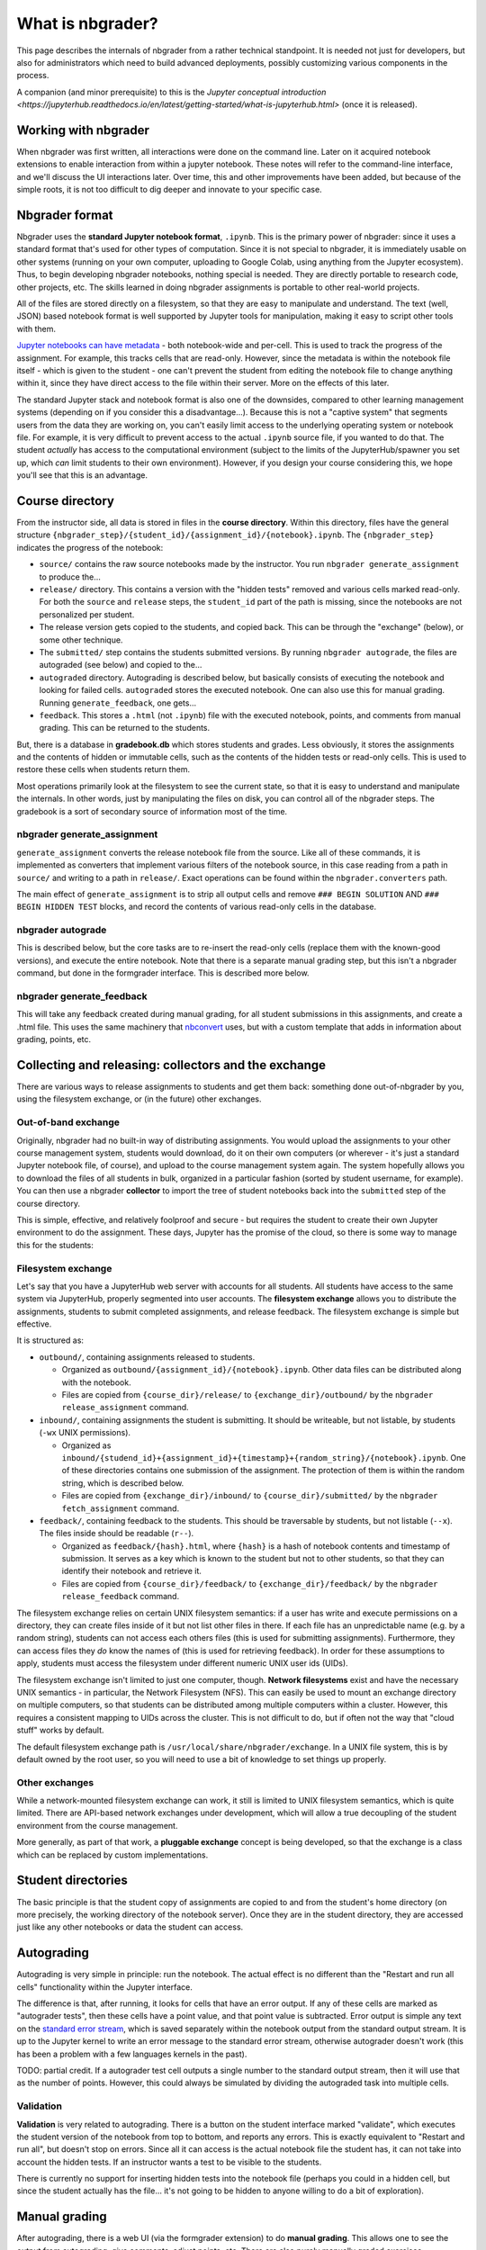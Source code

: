 What is nbgrader?
=================

This page describes the internals of nbgrader from a rather technical
standpoint.  It is needed not just for developers, but also for
administrators which need to build advanced deployments, possibly
customizing various components in the process.

A companion (and minor prerequisite) to this is the `Jupyter
conceptual introduction
<https://jupyterhub.readthedocs.io/en/latest/getting-started/what-is-jupyterhub.html>`
(once it is released).



Working with nbgrader
---------------------

When nbgrader was first written, all interactions were done on the
command line. Later on it acquired notebook extensions to enable
interaction from within a jupyter notebook. These notes will refer to
the command-line interface, and we'll discuss the UI interactions
later.  Over time, this and other improvements have been added, but
because of the simple roots, it is not too difficult to dig deeper and
innovate to your specific case.



Nbgrader format
---------------

Nbgrader uses the **standard Jupyter notebook format**, ``.ipynb``.
This is the primary power of nbgrader: since it uses a standard format
that's used for other types of computation.  Since it is not special
to nbgrader, it is immediately usable on other systems (running on
your own computer, uploading to Google Colab, using anything from the
Jupyter ecosystem).  Thus, to begin developing nbgrader notebooks,
nothing special is needed.  They are directly portable to research
code, other projects, etc.  The skills learned in doing nbgrader
assignments is portable to other real-world projects.

All of the files are stored directly on a filesystem, so that they are
easy to manipulate and understand.  The text (well, JSON) based
notebook format is well supported by Jupyter tools for manipulation,
making it easy to script other tools with them.

`Jupyter notebooks can have metadata
<https://nbformat.readthedocs.io/en/latest/format_description.html>`__ -
both notebook-wide and per-cell.  This is used to track the progress
of the assignment.  For example, this tracks cells that are
read-only.  However, since the metadata is within the notebook file
itself - which is given to the student - one can't prevent the
student from editing the notebook file to change anything within it,
since they have direct access to the file within their server.
More on the effects of this later.

The standard Jupyter stack and notebook format is also one of the
downsides, compared to other learning management systems (depending on
if you consider this a disadvantage...).  Because this is not a
"captive system" that segments users from the data they are working
on, you can't easily limit access to the underlying operating system
or notebook file.  For example, it is very difficult to prevent access
to the actual ``.ipynb`` source file, if you wanted to do that.  The
student *actually* has access to the computational environment
(subject to the limits of the JupyterHub/spawner you set up, which
*can* limit students to their own environment).  However, if you
design your course considering this, we hope you'll see that this is
an advantage.



Course directory
----------------

From the instructor side, all data is stored in files in the **course
directory**.  Within this directory, files have the general structure
``{nbgrader_step}/{student_id}/{assignment_id}/{notebook}.ipynb``.
The ``{nbgrader_step}`` indicates the progress of the notebook:

* ``source/`` contains the raw source notebooks made by the
  instructor.  You run ``nbgrader generate_assignment`` to produce
  the...
* ``release/`` directory.  This contains a version with the "hidden
  tests" removed and various cells marked read-only.  For both the
  ``source`` and ``release`` steps, the ``student_id`` part of the
  path is missing, since the notebooks are not personalized per
  student.
* The release version gets copied to the students, and copied back.
  This can be through the "exchange" (below), or some other technique.
* The ``submitted/`` step contains the students submitted versions.
  By running ``nbgrader autograde``, the files are autograded (see
  below) and copied to the...
* ``autograded`` directory.  Autograding is described below, but
  basically consists of executing the notebook and looking for failed
  cells.  ``autograded`` stores the executed notebook.  One can also
  use this for manual grading.  Running ``generate_feedback``, one gets...
* ``feedback``.  This stores a ``.html`` (not ``.ipynb``) file with
  the executed notebook, points, and comments from manual grading.
  This can be returned to the students.

But, there is a database in **gradebook.db** which stores students and
grades.  Less obviously, it stores the assignments and the contents of
hidden or immutable cells, such as the contents of the hidden tests
or read-only cells.  This is used to restore these cells when students
return them.

Most operations primarily look at the filesystem to see the current
state, so that it is easy to understand and manipulate the
internals.  In other words, just by manipulating the files on disk,
you can control all of the nbgrader steps.  The gradebook is a sort of
secondary source of information most of the time.


nbgrader generate_assignment
~~~~~~~~~~~~~~~~~~~~~~~~~~~~

``generate_assignment`` converts the release notebook file from the
source.  Like all of these commands, it is implemented as converters
that implement various filters of the notebook source, in this case
reading from a path in ``source/`` and writing to a path in
``release/``.  Exact operations can be found within the
``nbgrader.converters`` path.

The main effect of ``generate_assignment`` is to strip all output
cells and remove ``### BEGIN SOLUTION`` AND ``### BEGIN HIDDEN TEST``
blocks, and record the contents of various read-only cells in the
database.



nbgrader autograde
~~~~~~~~~~~~~~~~~~

This is described below, but the core tasks are to re-insert the
read-only cells (replace them with the known-good versions), and
execute the entire notebook.  Note that there is a separate manual
grading step, but this isn't a nbgrader command, but done in the
formgrader interface.  This is described more below.



nbgrader generate_feedback
~~~~~~~~~~~~~~~~~~~~~~~~~~

This will take any feedback created during manual grading, for all
student submissions in this assignments, and create a .html file.
This uses the same machinery that `nbconvert
<https://nbconvert.readthedocs.io/>`__ uses, but with a custom
template that adds in information about grading, points, etc.



Collecting and releasing: collectors and the exchange
-----------------------------------------------------

There are various ways to release assignments to students and get them
back: something done out-of-nbgrader by you, using the filesystem
exchange, or (in the future) other exchanges.

Out-of-band exchange
~~~~~~~~~~~~~~~~~~~~

Originally, nbgrader had no built-in way of distributing assignments.
You would upload the assignments to your other course management
system, students would download, do it on their own computers (or
wherever - it's just a standard Jupyter notebook file, of course), and
upload to the course management system again.  The system hopefully
allows you to download the files of all students in bulk, organized in
a particular fashion (sorted by student username, for example).  You
can then use a nbgrader **collector** to import the tree of student
notebooks back into the ``submitted`` step of the course directory.

This is simple, effective, and relatively foolproof and secure - but
requires the student to create their own Jupyter environment to do the
assignment.  These days, Jupyter has the promise of the cloud, so
there is some way to manage this for the students:



Filesystem exchange
~~~~~~~~~~~~~~~~~~~

Let's say that you have a JupyterHub web server with accounts for all
students.  All students have access to the same system via JupyterHub,
properly segmented into user accounts.  The **filesystem exchange**
allows you to distribute the assignments, students to submit
completed assignments, and release feedback.  The filesystem exchange
is simple but effective.

It is structured as:

* ``outbound/``, containing assignments released to students.

  * Organized as ``outbound/{assignment_id}/{notebook}.ipynb``.  Other
    data files can be distributed along with the notebook.

  * Files are copied from ``{course_dir}/release/`` to
    ``{exchange_dir}/outbound/`` by the ``nbgrader release_assignment``
    command.

* ``inbound/``, containing assignments the student is submitting.  It
  should be writeable, but not listable, by students (``-wx`` UNIX
  permissions).

  * Organized as
    ``inbound/{studend_id}+{assignment_id}+{timestamp}+{random_string}/{notebook}.ipynb``.
    One of these directories contains one submission of the
    assignment.  The protection of them is within the random string,
    which is described below.

  * Files are copied from ``{exchange_dir}/inbound/`` to
    ``{course_dir}/submitted/`` by the ``nbgrader fetch_assignment``
    command.

* ``feedback/``, containing feedback to the students.  This should
  be traversable by students, but not listable (``--x``).  The
  files inside should be readable (``r--``).

  * Organized as ``feedback/{hash}.html``, where ``{hash}`` is a hash
    of notebook contents and timestamp of submission.  It serves as a
    key which is known to the student but not to other students, so
    that they can identify their notebook and retrieve it.

  * Files are copied from ``{course_dir}/feedback/`` to
    ``{exchange_dir}/feedback/`` by the ``nbgrader release_feedback``
    command.

The filesystem exchange relies on certain UNIX filesystem semantics:
if a user has write and execute permissions on a directory, they can
create files inside of it but not list other files in there.  If each
file has an unpredictable name (e.g. by a random string), students can
not access each others files (this is used for submitting
assignments).  Furthermore, they can access files they *do* know the
names of (this is used for retrieving feedback).  In order for these
assumptions to apply, students must access the  filesystem under
different numeric UNIX user ids (UIDs).

The filesystem exchange isn't limited to just one computer, though.
**Network filesystems** exist and have the necessary UNIX semantics - in
particular, the Network Filesystem (NFS).  This can easily be used to
mount an exchange directory on multiple computers, so that students
can be distributed among multiple computers within a cluster.
However, this requires a consistent mapping to UIDs across the
cluster.  This is not difficult to do, but if often not the way that
"cloud stuff" works by default.

The default filesystem exchange path is ``/usr/local/share/nbgrader/exchange``.
In a UNIX file system, this is by default owned by the root user, so
you will need to use a bit of knowledge to set things up properly.



Other exchanges
~~~~~~~~~~~~~~~

While a network-mounted filesystem exchange can work, it still is
limited to UNIX filesystem semantics, which is quite limited.  There
are API-based network exchanges under development, which will allow a
true decoupling of the student environment from the course management.

More generally, as part of that work, a **pluggable exchange** concept
is being developed, so that the exchange is a class which can be
replaced by custom implementations.



Student directories
-------------------

The basic principle is that the student copy of assignments are copied
to and from the student's home directory (on more precisely, the
working directory of the notebook server).  Once they are in the
student directory, they are accessed just like any other notebooks or
data the student can access.



Autograding
-----------

Autograding is very simple in principle: run the notebook.  The actual
effect is no different than the "Restart and run all cells"
functionality within the Jupyter interface.

The difference is that, after running, it looks for cells that have an
error output.  If any of these cells are marked as "autograder tests",
then these cells have a point value, and that point value is
subtracted.  Error output is simple any text on the `standard error
stream
<https://en.wikipedia.org/wiki/Standard_streams#Standard_error_(stderr)>`__,
which is saved separately within the notebook output from the standard
output stream.  It is up to the Jupyter kernel to write an error
message to the standard error stream, otherwise autograder doesn't
work (this has been a problem with a few languages kernels in the
past).

TODO: partial credit.  If a autograder test cell outputs a single
number to the standard output stream, then it will use that as the
number of points.  However, this could always be simulated by dividing
the autograded task into multiple cells.



Validation
~~~~~~~~~~

**Validation** is very related to autograding.  There is a button on
the student interface marked "validate", which executes the student
version of the notebook from top to bottom, and reports any errors.
This is exactly equivalent to "Restart and run all", but doesn't stop
on errors.  Since all it can access is the actual notebook file the
student has, it can not take into account the hidden tests.  If an
instructor wants a test to be visible to the students.

There is currently no support for inserting hidden tests into the
notebook file (perhaps you could in a hidden cell, but since the
student actually has the file... it's not going to be hidden to anyone
willing to do a bit of exploration).



Manual grading
--------------

After autograding, there is a web UI (via the formgrader extension) to
do **manual grading**.  This
allows one to see the output from autograding, give comments, adjust
points, etc.  There are also purely manually graded exercises.

The output from manual grading is only stored in ``gradebook.db``, and
is merged into the final output at the ``feedback`` step.



gradebook.db and student management
-----------------------------------

The **gradebook** or **database** is stored (by default) at
``gradebook.db`` at the root of the course directory.  Out of the box,
it is sqlite3, but can be other database systems, too.

First, the gradebook stores student mappings.  It stores a
``student_id`` (string) that is the name used on the filesystem for
each student.  It can also store a firstname/lastname/email for each
student, but it doesn't try to replace a complex student management
system.

The database also stores assignments and their cells.  For example, it
stores the contents of read-only cells, and autograder tests cells,
which get re-inserted into the notebook before the autograde step.
Cells are stored by the cell ID, which is in the cell metadata (cell
metadata is a ipynb-format native concept).
The autograder step looks at the database and re-inserts data based on
the cell ID.

In the formgrader "manual grading" interface, the instructor can
manually grade assignments (after autograding), and these points +
comments are added to the database.

Grades can be exported in csv format.  You can also build other
exporters, which access the database and export somehow - to a file,
or perhaps other fancy things like uploading directly.



Feedback
--------

Feedback is a HTML file, basically like a rendering of the notebook
using nbconvert.  However, it adds in points and feedback.

Historically, feedback was just generated, and it was up to the
teacher to distribute it somehow (for example, uploading to the course
management system or scripting copying it into users home
directories).  Now, using the exchange, there can be automatically
distributed.  This is described above.



Web extensions
--------------

Most of the above originally was handled via a command line
interface.  But now there are several interfaces directly from
Jupyter, and these are essentially the "default" ways of using
nbgrader.

The **Assignment list** extension serves as the student-facing
interface for the notebook file browser view.  It fetches assignments
from the exchange directory, allows students to open them, and submit
them back to the exchange.  This is for the Jupyter notebook
file-browser view

The **formgrader** extension is the instructor-facing interface
accessible from the file browser view.  It allows the instructor to
browse assignments, open them, manage students, etc.  This is for the
Jupyter notebook file-browser view.

The **validate** extension is a student-facing for the
notebook view that does validation.  Basically, it is the same as
"Restart and run all cells" but it shows errors a little bit nicer.

The **create assignment** extension is an instructor-facing for the
notebook view.  It provides a toolbar that allows you to edit cell
metadata.

Currently, these only work for the Jupyter notebook interface, not
JupyterLab.  This is a point under development.



See also
--------

* Noteable service, based on nbgrader

  * `Student guide <https://noteable.edina.ac.uk/student-guide/>`__
  * `Instructor guide <https://noteable.edina.ac.uk/documentation/nbguide/>`__
